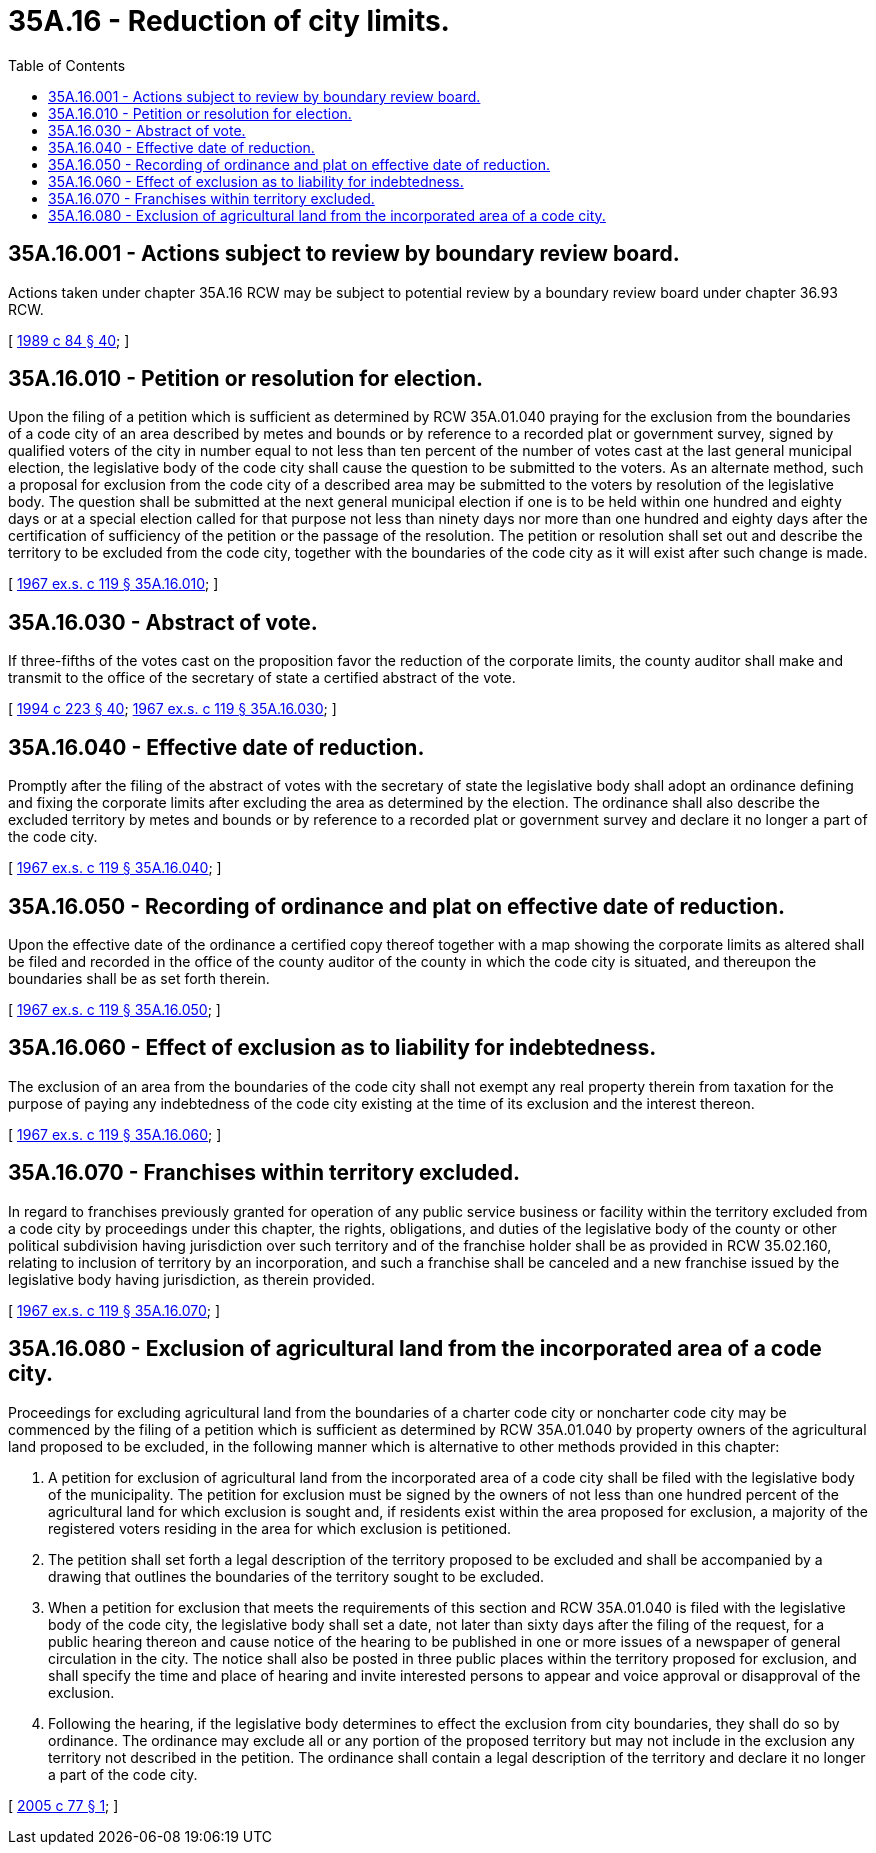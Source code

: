 = 35A.16 - Reduction of city limits.
:toc:

== 35A.16.001 - Actions subject to review by boundary review board.
Actions taken under chapter 35A.16 RCW may be subject to potential review by a boundary review board under chapter 36.93 RCW.

[ http://leg.wa.gov/CodeReviser/documents/sessionlaw/1989c84.pdf?cite=1989%20c%2084%20§%2040[1989 c 84 § 40]; ]

== 35A.16.010 - Petition or resolution for election.
Upon the filing of a petition which is sufficient as determined by RCW 35A.01.040 praying for the exclusion from the boundaries of a code city of an area described by metes and bounds or by reference to a recorded plat or government survey, signed by qualified voters of the city in number equal to not less than ten percent of the number of votes cast at the last general municipal election, the legislative body of the code city shall cause the question to be submitted to the voters. As an alternate method, such a proposal for exclusion from the code city of a described area may be submitted to the voters by resolution of the legislative body. The question shall be submitted at the next general municipal election if one is to be held within one hundred and eighty days or at a special election called for that purpose not less than ninety days nor more than one hundred and eighty days after the certification of sufficiency of the petition or the passage of the resolution. The petition or resolution shall set out and describe the territory to be excluded from the code city, together with the boundaries of the code city as it will exist after such change is made.

[ http://leg.wa.gov/CodeReviser/documents/sessionlaw/1967ex1c119.pdf?cite=1967%20ex.s.%20c%20119%20§%2035A.16.010[1967 ex.s. c 119 § 35A.16.010]; ]

== 35A.16.030 - Abstract of vote.
If three-fifths of the votes cast on the proposition favor the reduction of the corporate limits, the county auditor shall make and transmit to the office of the secretary of state a certified abstract of the vote.

[ http://lawfilesext.leg.wa.gov/biennium/1993-94/Pdf/Bills/Session%20Laws/House/2278-S.SL.pdf?cite=1994%20c%20223%20§%2040[1994 c 223 § 40]; http://leg.wa.gov/CodeReviser/documents/sessionlaw/1967ex1c119.pdf?cite=1967%20ex.s.%20c%20119%20§%2035A.16.030[1967 ex.s. c 119 § 35A.16.030]; ]

== 35A.16.040 - Effective date of reduction.
Promptly after the filing of the abstract of votes with the secretary of state the legislative body shall adopt an ordinance defining and fixing the corporate limits after excluding the area as determined by the election. The ordinance shall also describe the excluded territory by metes and bounds or by reference to a recorded plat or government survey and declare it no longer a part of the code city.

[ http://leg.wa.gov/CodeReviser/documents/sessionlaw/1967ex1c119.pdf?cite=1967%20ex.s.%20c%20119%20§%2035A.16.040[1967 ex.s. c 119 § 35A.16.040]; ]

== 35A.16.050 - Recording of ordinance and plat on effective date of reduction.
Upon the effective date of the ordinance a certified copy thereof together with a map showing the corporate limits as altered shall be filed and recorded in the office of the county auditor of the county in which the code city is situated, and thereupon the boundaries shall be as set forth therein.

[ http://leg.wa.gov/CodeReviser/documents/sessionlaw/1967ex1c119.pdf?cite=1967%20ex.s.%20c%20119%20§%2035A.16.050[1967 ex.s. c 119 § 35A.16.050]; ]

== 35A.16.060 - Effect of exclusion as to liability for indebtedness.
The exclusion of an area from the boundaries of the code city shall not exempt any real property therein from taxation for the purpose of paying any indebtedness of the code city existing at the time of its exclusion and the interest thereon.

[ http://leg.wa.gov/CodeReviser/documents/sessionlaw/1967ex1c119.pdf?cite=1967%20ex.s.%20c%20119%20§%2035A.16.060[1967 ex.s. c 119 § 35A.16.060]; ]

== 35A.16.070 - Franchises within territory excluded.
In regard to franchises previously granted for operation of any public service business or facility within the territory excluded from a code city by proceedings under this chapter, the rights, obligations, and duties of the legislative body of the county or other political subdivision having jurisdiction over such territory and of the franchise holder shall be as provided in RCW 35.02.160, relating to inclusion of territory by an incorporation, and such a franchise shall be canceled and a new franchise issued by the legislative body having jurisdiction, as therein provided.

[ http://leg.wa.gov/CodeReviser/documents/sessionlaw/1967ex1c119.pdf?cite=1967%20ex.s.%20c%20119%20§%2035A.16.070[1967 ex.s. c 119 § 35A.16.070]; ]

== 35A.16.080 - Exclusion of agricultural land from the incorporated area of a code city.
Proceedings for excluding agricultural land from the boundaries of a charter code city or noncharter code city may be commenced by the filing of a petition which is sufficient as determined by RCW 35A.01.040 by property owners of the agricultural land proposed to be excluded, in the following manner which is alternative to other methods provided in this chapter:

. A petition for exclusion of agricultural land from the incorporated area of a code city shall be filed with the legislative body of the municipality. The petition for exclusion must be signed by the owners of not less than one hundred percent of the agricultural land for which exclusion is sought and, if residents exist within the area proposed for exclusion, a majority of the registered voters residing in the area for which exclusion is petitioned.

. The petition shall set forth a legal description of the territory proposed to be excluded and shall be accompanied by a drawing that outlines the boundaries of the territory sought to be excluded.

. When a petition for exclusion that meets the requirements of this section and RCW 35A.01.040 is filed with the legislative body of the code city, the legislative body shall set a date, not later than sixty days after the filing of the request, for a public hearing thereon and cause notice of the hearing to be published in one or more issues of a newspaper of general circulation in the city. The notice shall also be posted in three public places within the territory proposed for exclusion, and shall specify the time and place of hearing and invite interested persons to appear and voice approval or disapproval of the exclusion.

. Following the hearing, if the legislative body determines to effect the exclusion from city boundaries, they shall do so by ordinance. The ordinance may exclude all or any portion of the proposed territory but may not include in the exclusion any territory not described in the petition. The ordinance shall contain a legal description of the territory and declare it no longer a part of the code city.

[ http://lawfilesext.leg.wa.gov/biennium/2005-06/Pdf/Bills/Session%20Laws/Senate/5589.SL.pdf?cite=2005%20c%2077%20§%201[2005 c 77 § 1]; ]

